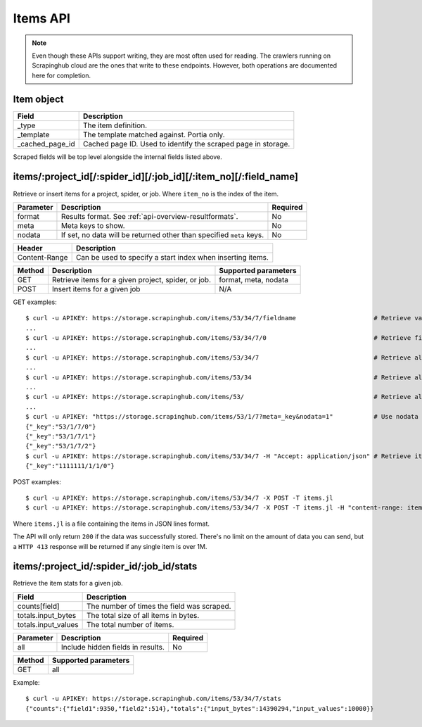 .. _api-items:

=========
Items API
=========

.. note:: Even though these APIs support writing, they are most often used for reading. The crawlers running on Scrapinghub cloud are the ones that write to these endpoints. However, both operations are documented here for completion.

Item object
-----------

=============== =======================================================================
Field           Description
=============== =======================================================================
_type           The item definition.
_template       The template matched against. Portia only.
_cached_page_id Cached page ID. Used to identify the scraped page in storage.
=============== =======================================================================

Scraped fields will be top level alongside the internal fields listed above.
 
items/:project_id[/:spider_id][/:job_id][/:item_no][/:field_name]
-----------------------------------------------------------------

Retrieve or insert items for a project, spider, or job. Where ``item_no`` is the index of the item.

========= ==================================================================== ========
Parameter Description                                                          Required
========= ==================================================================== ========
format    Results format. See :ref:`api-overview-resultformats`.               No
meta      Meta keys to show.                                                   No
nodata    If set, no data will be returned other than specified ``meta`` keys. No
========= ==================================================================== ========

============= ==========================================================
Header        Description
============= ==========================================================
Content-Range Can be used to specify a start index when inserting items.
============= ==========================================================

====== =================================================== ====================
Method Description                                         Supported parameters
====== =================================================== ====================
GET    Retrieve items for a given project, spider, or job. format, meta, nodata
POST   Insert items for a given job                        N/A
====== =================================================== ====================

GET examples::

    $ curl -u APIKEY: https://storage.scrapinghub.com/items/53/34/7/fieldname                     # Retrieve value of a single field
    ...
    $ curl -u APIKEY: https://storage.scrapinghub.com/items/53/34/7/0                             # Retrieve first item of a job
    ...
    $ curl -u APIKEY: https://storage.scrapinghub.com/items/53/34/7                               # Retrieve all items for a job
    ...
    $ curl -u APIKEY: https://storage.scrapinghub.com/items/53/34                                 # Retrieve all jobs for a spider
    ...
    $ curl -u APIKEY: https://storage.scrapinghub.com/items/53/                                   # Retrieve all jobs for a project
    ...
    $ curl -u APIKEY: "https://storage.scrapinghub.com/items/53/1/7?meta=_key&nodata=1"           # Use nodata parameter to show only specified meta key
    {"_key":"53/1/7/0"}
    {"_key":"53/1/7/1"}
    {"_key":"53/1/7/2"}
    $ curl -u APIKEY: https://storage.scrapinghub.com/items/53/34/7 -H "Accept: application/json" # Retrieve items for a job in JSON format
    {"_key":"1111111/1/1/0"}

POST examples::

    $ curl -u APIKEY: https://storage.scrapinghub.com/items/53/34/7 -X POST -T items.jl                                  # Add items to a job
    $ curl -u APIKEY: https://storage.scrapinghub.com/items/53/34/7 -X POST -T items.jl -H "content-range: items 500-/*" # Use the Content-Range header to specify a start index

Where ``items.jl`` is a file containing the items in JSON lines format.

The API will only return ``200`` if the data was successfully stored. There's no limit on the amount of data you can send, but a ``HTTP 413`` response will be returned if any single item is over 1M.

items/:project_id/:spider_id/:job_id/stats
------------------------------------------

Retrieve the item stats for a given job.

=================== ==========================================
Field               Description
=================== ==========================================
counts[field]       The number of times the field was scraped.
totals.input_bytes  The total size of all items in bytes.
totals.input_values The total number of items.
=================== ==========================================

========= ================================= ========
Parameter Description                       Required
========= ================================= ========
all       Include hidden fields in results. No
========= ================================= ========

====== ====================
Method Supported parameters
====== ====================
GET    all
====== ====================

Example::

    $ curl -u APIKEY: https://storage.scrapinghub.com/items/53/34/7/stats
    {"counts":{"field1":9350,"field2":514},"totals":{"input_bytes":14390294,"input_values":10000}}
